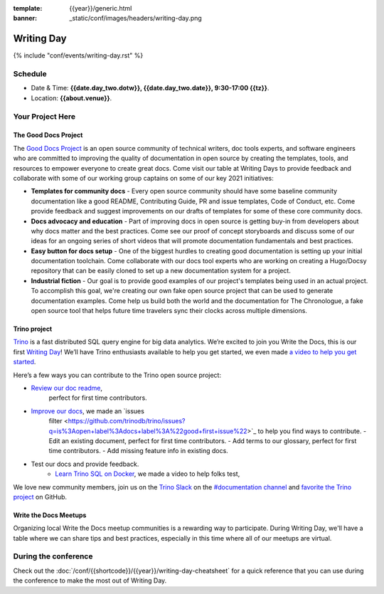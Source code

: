 :template: {{year}}/generic.html
:banner: _static/conf/images/headers/writing-day.png

Writing Day
===========

{% include "conf/events/writing-day.rst" %}

Schedule
--------

- Date & Time: **{{date.day_two.dotw}}, {{date.day_two.date}}, 9:30-17:00 {{tz}}**.
- Location: **{{about.venue}}**.

Your Project Here
-----------------

The Good Docs Project
^^^^^^^^^^^^^^^^^^^^^
The `Good Docs Project <https://thegooddocsproject.dev/>`_ is an open source community of technical writers, doc tools experts, and software engineers who are committed to improving the quality of documentation in open source by creating the templates, tools, and resources to empower everyone to create great docs. Come visit our table at Writing Days to provide feedback and collaborate with some of our working group captains on some of our key 2021 initiatives:

- **Templates for community docs** - Every open source community should have some baseline community documentation like a good README, Contributing Guide, PR and issue templates, Code of Conduct, etc. Come provide feedback and suggest improvements on our drafts of templates for some of these core community docs.
- **Docs advocacy and education** - Part of improving docs in open source is getting buy-in from developers about why docs matter and the best practices. Come see our proof of concept storyboards and discuss some of our ideas for an ongoing series of short videos that will promote documentation fundamentals and best practices.
- **Easy button for docs setup** - One of the biggest hurdles to creating good documentation is setting up your initial documentation toolchain. Come collaborate with our docs tool experts who are working on creating a Hugo/Docsy repository that can be easily cloned to set up a new documentation system for a project.
- **Industrial fiction** - Our goal is to provide good examples of our project's templates being used in an actual project. To accomplish this goal, we're creating our own fake open source project that can be used to generate documentation examples. Come help us build both the world and the documentation for The Chronologue, a fake open source tool that helps future time travelers sync their clocks across multiple dimensions.

Trino project
^^^^^^^^^^^^^

`Trino <https://trino.io>`_ is a fast distributed SQL query engine for big data
analytics. We’re excited to join you Write the Docs, this is our first `Writing
Day <https://trino.io/blog/2021/04/14/wtd-writing-day.html>`_! We’ll have Trino
enthusiasts available to help you get started, we even made `a video to help you
get started <https://youtu.be/yseFM3ZI2ro>`_.

Here’s a few ways you can contribute to the Trino open source project:

- `Review our doc readme <https://github.com/trinodb/trino/tree/master/docs>`_, 
   perfect for first time contributors.
- `Improve our docs <https://trino.io/docs/current/>`_, we made an `issues 
   filter <https://github.com/trinodb/trino/issues?q=is%3Aopen+label%3Adocs+label%3A%22good+first+issue%22>`_
   to help you find ways to contribute. - Edit an existing document, perfect for
   first time contributors. - Add terms to our glossary, perfect for first time
   contributors. - Add missing feature info in existing docs.
- Test our docs and provide feedback.
    - `Learn Trino SQL on Docker <https://www.youtube.com/watch?v=y58sb9bW2mA>`_, we made a video to help folks test,

We love new community members, join us on the `Trino Slack
<https://trino.io/slack.html>`_ on the `#documentation channel
<https://trinodb.slack.com/messages/C01TEP0HJTH>`_ and `favorite the Trino
project <https://github.com/trinodb/trino>`_ on GitHub.

Write the Docs Meetups
^^^^^^^^^^^^^^^^^^^^^^

Organizing local Write the Docs meetup communities is a rewarding way to participate. During Writing Day, we'll have a table where we can share tips and best practices, especially in this time where all of our meetups are virtual.

During the conference
---------------------

Check out the :doc:`/conf/{{shortcode}}/{{year}}/writing-day-cheatsheet` for a quick reference that you can use during the conference to make the most out of Writing Day.

